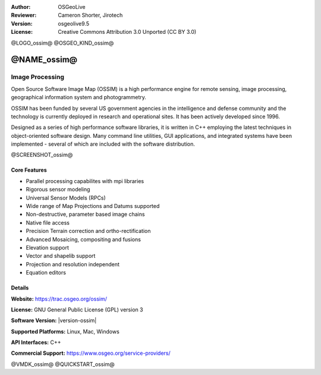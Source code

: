 :Author: OSGeoLive
:Reviewer: Cameron Shorter, Jirotech
:Version: osgeolive9.5
:License: Creative Commons Attribution 3.0 Unported (CC BY 3.0)

@LOGO_ossim@
@OSGEO_KIND_ossim@


@NAME_ossim@
================================================================================

Image Processing
~~~~~~~~~~~~~~~~~~~~~~~~~~~~~~~~~~~~~~~~~~~~~~~~~~~~~~~~~~~~~~~~~~~~~~~~~~~~~~~~

Open Source Software Image Map (OSSIM) is a high performance engine for remote sensing, image processing, geographical information system and photogrammetry.

OSSIM has been funded by several US government agencies in the intelligence and defense community and the technology is currently deployed in research and operational sites. It has been actively developed since 1996.

Designed as a series of high performance software libraries, it is written in C++ employing the latest techniques in object-oriented software design.
Many command line utilities, GUI applications, and integrated systems have been implemented - several of which are included with the software distribution.

@SCREENSHOT_ossim@

Core Features
--------------------------------------------------------------------------------

* Parallel processing capabilites with mpi libraries
* Rigorous sensor modeling
* Universal Sensor Models (RPCs)
* Wide range of Map Projections and Datums supported
* Non-destructive, parameter based image chains
* Native file access
* Precision Terrain correction and ortho-rectification
* Advanced Mosaicing, compositing and fusions
* Elevation support
* Vector and shapelib support
* Projection and resolution independent
* Equation editors

Details
--------------------------------------------------------------------------------

**Website:** https://trac.osgeo.org/ossim/

**License:** GNU General Public License (GPL) version 3

**Software Version:** |version-ossim|

**Supported Platforms:** Linux, Mac, Windows

**API Interfaces:** C++

**Commercial Support:** https://www.osgeo.org/service-providers/


@VMDK_ossim@
@QUICKSTART_ossim@

.. presentation-note
                The Open Source Software Image Map, often referred to as OSSIM, or Awesome Image Processing, is a high performance engine for remote sensing, image processing, geographical information systems and photogrammetry.
                OSSIM has been funded by several US government agencies in the intelligence and defense communities. Designed as a series of high performance software libraries written in C++, it includes many command line utilities, GUI applications, and integrated systems.
